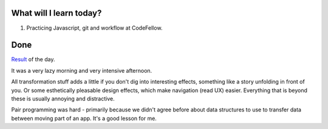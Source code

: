 .. title: Plan and done for August-16-2018
.. slug: plan-and-done-for-august-16-2018
.. date: 2018-08-16 17:59:31 UTC-07:00
.. tags: web-dev, JS, Code Fellows, Code201
.. category:
.. link:
.. description:
.. type: text

==============================
  What will I learn today?
==============================

#. Practicing Javascript, git and workflow at CodeFellow.

==============================
  Done
==============================

`Result <https://github.com/rh24/seattle-201d43-lab-14/>`_ of the day.

It was a very lazy morning and very intensive afternoon. 

All transformation stuff adds a little if you don't dig into interesting effects, something like a story unfolding in front of you. Or some esthetically pleasable design effects, which make navigation (read UX) easier. Everything that is beyond these is usually annoying and distractive.

Pair programming was hard - primarily because we didn't agree before about data structures to use to transfer data between moving part of an app. It's a good lesson for me.

